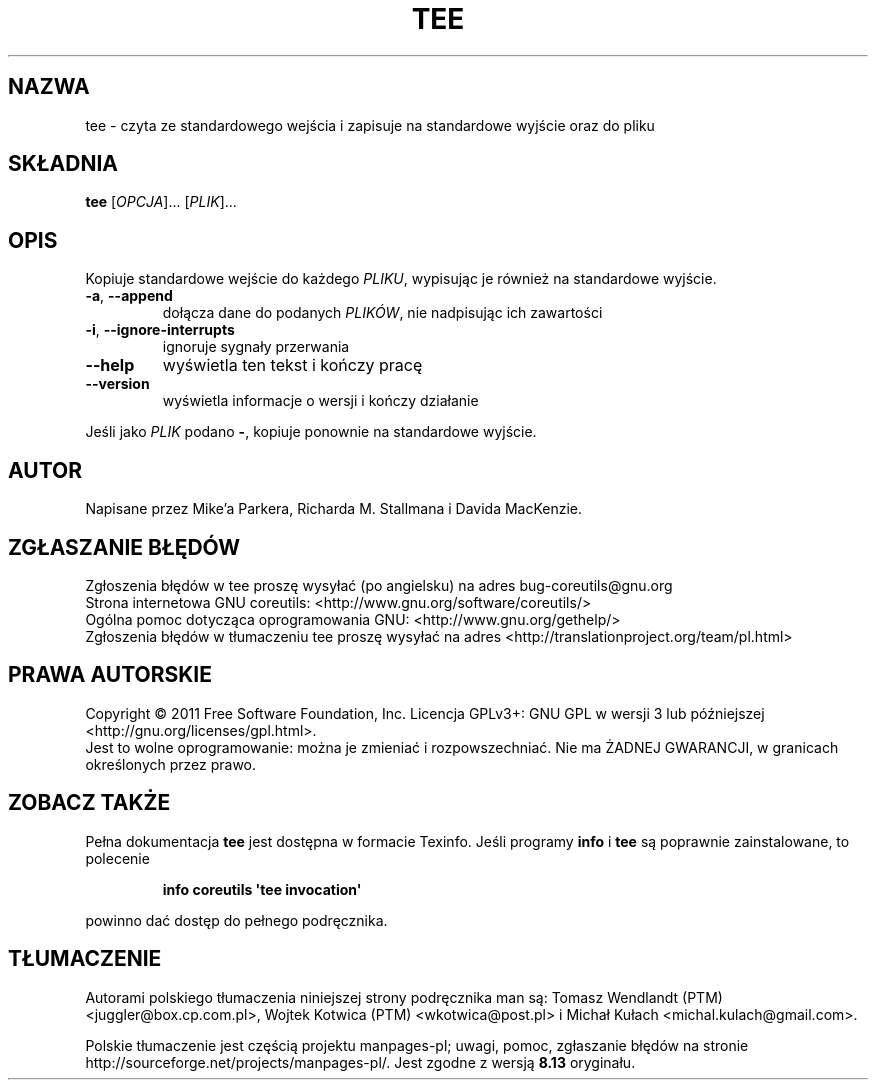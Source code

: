 .\" DO NOT MODIFY THIS FILE!  It was generated by help2man 1.35.
.\"*******************************************************************
.\"
.\" This file was generated with po4a. Translate the source file.
.\"
.\"*******************************************************************
.\" This file is distributed under the same license as original manpage
.\" Copyright of the original manpage:
.\" Copyright © 1984-2008 Free Software Foundation, Inc. (GPL-3+)
.\" Copyright © of Polish translation:
.\" Tomasz Wendlandt (PTM) <juggler@box.cp.com.pl>, 1999.
.\" Wojtek Kotwica (PTM) <wkotwica@post.pl>, 2000.
.\" Michał Kułach <michal.kulach@gmail.com>, 2012.
.TH TEE 1 "wrzesień 2011" "GNU coreutils 8.12.197\-032bb" "Polecenia użytkownika"
.SH NAZWA
tee \- czyta ze standardowego wejścia i zapisuje na standardowe wyjście oraz
do pliku
.SH SKŁADNIA
\fBtee\fP [\fIOPCJA\fP]... [\fIPLIK\fP]...
.SH OPIS
.\" Add any additional description here
.PP
Kopiuje standardowe wejście do każdego \fIPLIKU\fP, wypisując je również na
standardowe wyjście.
.TP 
\fB\-a\fP, \fB\-\-append\fP
dołącza dane do podanych \fIPLIKÓW\fP, nie nadpisując ich zawartości
.TP 
\fB\-i\fP, \fB\-\-ignore\-interrupts\fP
ignoruje sygnały przerwania
.TP 
\fB\-\-help\fP
wyświetla ten tekst i kończy pracę
.TP 
\fB\-\-version\fP
wyświetla informacje o wersji i kończy działanie
.PP
Jeśli jako \fIPLIK\fP podano \fB\-\fP, kopiuje ponownie na standardowe wyjście.
.SH AUTOR
Napisane przez Mike'a Parkera, Richarda M. Stallmana i Davida MacKenzie.
.SH ZGŁASZANIE\ BŁĘDÓW
Zgłoszenia błędów w tee proszę wysyłać (po angielsku) na adres
bug\-coreutils@gnu.org
.br
Strona internetowa GNU coreutils:
<http://www.gnu.org/software/coreutils/>
.br
Ogólna pomoc dotycząca oprogramowania GNU:
<http://www.gnu.org/gethelp/>
.br
Zgłoszenia błędów w tłumaczeniu tee proszę wysyłać na adres
<http://translationproject.org/team/pl.html>
.SH PRAWA\ AUTORSKIE
Copyright \(co 2011 Free Software Foundation, Inc. Licencja GPLv3+: GNU GPL
w wersji 3 lub późniejszej <http://gnu.org/licenses/gpl.html>.
.br
Jest to wolne oprogramowanie: można je zmieniać i rozpowszechniać. Nie ma
ŻADNEJ\ GWARANCJI, w granicach określonych przez prawo.
.SH "ZOBACZ TAKŻE"
Pełna dokumentacja \fBtee\fP jest dostępna w formacie Texinfo. Jeśli programy
\fBinfo\fP i \fBtee\fP są poprawnie zainstalowane, to polecenie
.IP
\fBinfo coreutils \(aqtee invocation\(aq\fP
.PP
powinno dać dostęp do pełnego podręcznika.
.SH TŁUMACZENIE
Autorami polskiego tłumaczenia niniejszej strony podręcznika man są:
Tomasz Wendlandt (PTM) <juggler@box.cp.com.pl>,
Wojtek Kotwica (PTM) <wkotwica@post.pl>
i
Michał Kułach <michal.kulach@gmail.com>.
.PP
Polskie tłumaczenie jest częścią projektu manpages-pl; uwagi, pomoc, zgłaszanie błędów na stronie http://sourceforge.net/projects/manpages-pl/. Jest zgodne z wersją \fB 8.13 \fPoryginału.
